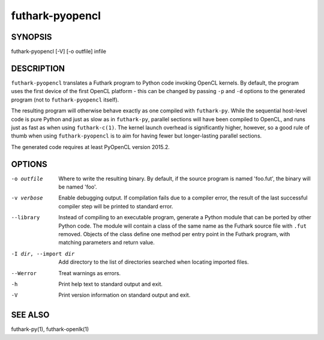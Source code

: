 .. role:: ref(emphasis)

.. _futhark-pyopencl(1):

================
futhark-pyopencl
================

SYNOPSIS
========

futhark-pyopencl [-V] [-o outfile] infile

DESCRIPTION
===========

``futhark-pyopencl`` translates a Futhark program to Python code
invoking OpenCL kernels.  By default, the program uses the first
device of the first OpenCL platform - this can be changed by passing
``-p`` and ``-d`` options to the generated program (not to
``futhark-pyopencl`` itself).

The resulting program will otherwise behave exactly as one compiled
with ``futhark-py``.  While the sequential host-level code is pure
Python and just as slow as in ``futhark-py``, parallel sections will
have been compiled to OpenCL, and runs just as fast as when using
``futhark-c(1)``.  The kernel launch overhead is significantly higher,
however, so a good rule of thumb when using ``futhark-pyopencl`` is to
aim for having fewer but longer-lasting parallel sections.

The generated code requires at least PyOpenCL version 2015.2.

OPTIONS
=======

-o outfile
  Where to write the resulting binary.  By default, if the source
  program is named 'foo.fut', the binary will be named 'foo'.

-v verbose
  Enable debugging output.  If compilation fails due to a compiler
  error, the result of the last successful compiler step will be
  printed to standard error.

--library
  Instead of compiling to an executable program, generate a Python
  module that can be ported by other Python code.  The module will
  contain a class of the same name as the Futhark source file with
  ``.fut`` removed.  Objects of the class define one method per entry
  point in the Futhark program, with matching parameters and return
  value.

-I dir, --import dir
  Add directory to the list of directories searched when locating
  imported files.

--Werror
  Treat warnings as errors.

-h
  Print help text to standard output and exit.

-V
  Print version information on standard output and exit.

SEE ALSO
========

futhark-py(1), futhark-openlk(1)
